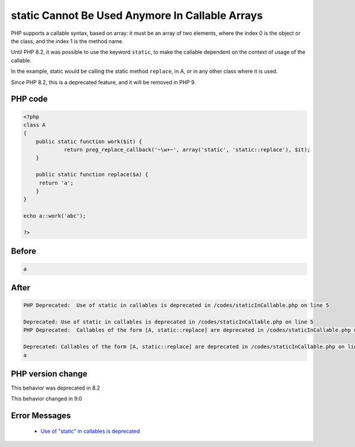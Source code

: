 .. _`static-cannot-be-used-anymore-in-callable-arrays`:

static Cannot Be Used Anymore In Callable Arrays
================================================
.. meta::
	:description:
		static Cannot Be Used Anymore In Callable Arrays: PHP supports a callable syntax, based on array: it must be an array of two elements, where the index 0 is the object or the class, and the index 1 is the method name.
	:twitter:card: summary_large_image
	:twitter:site: @exakat
	:twitter:title: static Cannot Be Used Anymore In Callable Arrays
	:twitter:description: static Cannot Be Used Anymore In Callable Arrays: PHP supports a callable syntax, based on array: it must be an array of two elements, where the index 0 is the object or the class, and the index 1 is the method name
	:twitter:creator: @exakat
	:twitter:image:src: https://php-changed-behaviors.readthedocs.io/en/latest/_static/logo.png
	:og:image: https://php-changed-behaviors.readthedocs.io/en/latest/_static/logo.png
	:og:title: static Cannot Be Used Anymore In Callable Arrays
	:og:type: article
	:og:description: PHP supports a callable syntax, based on array: it must be an array of two elements, where the index 0 is the object or the class, and the index 1 is the method name
	:og:url: https://php-tips.readthedocs.io/en/latest/tips/staticInCallable.html
	:og:locale: en

PHP supports a callable syntax, based on array: it must be an array of two elements, where the index 0 is the object or the class, and the index 1 is the method name.



Until PHP 8.2, it was possible to use the keyword ``static``, to make the callable dependent on the context of usage of the callable. 



In the example, static would be calling the static method ``replace``, in A, or in any other class where it is used. 



Since PHP 8.2, this is a deprecated feature, and it will be removed in PHP 9.



PHP code
________
.. code-block:: php

   <?php
   class A
   {
       public static function work($it) {
   		return preg_replace_callback('~\w+~', array('static', 'static::replace'), $it);
       }
       
       public static function replace($a) {
       	return 'a';
       }
   }
   
   echo a::work('abc');
   
   ?>

Before
______
.. code-block:: output

   a

After
______
.. code-block:: output

   PHP Deprecated:  Use of static in callables is deprecated in /codes/staticInCallable.php on line 5
   
   Deprecated: Use of static in callables is deprecated in /codes/staticInCallable.php on line 5
   PHP Deprecated:  Callables of the form [A, static::replace] are deprecated in /codes/staticInCallable.php on line 5
   
   Deprecated: Callables of the form [A, static::replace] are deprecated in /codes/staticInCallable.php on line 5
   a


PHP version change
__________________
This behavior was deprecated in 8.2

This behavior changed in 9.0


Error Messages
______________

  + `Use of "static" in callables is deprecated <https://php-errors.readthedocs.io/en/latest/messages/use-of-%22static%22-in-callables-is-deprecated.html>`_



